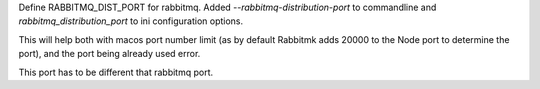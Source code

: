 Define RABBITMQ_DIST_PORT for rabbitmq.
Added `--rabbitmq-distribution-port` to commandline and `rabbitmq_distribution_port` to ini configuration options.

This will help both with macos port number limit (as by default Rabbitmk adds 20000 to the Node port to determine the port), and the port being already used error.

This port has to be different that rabbitmq port.